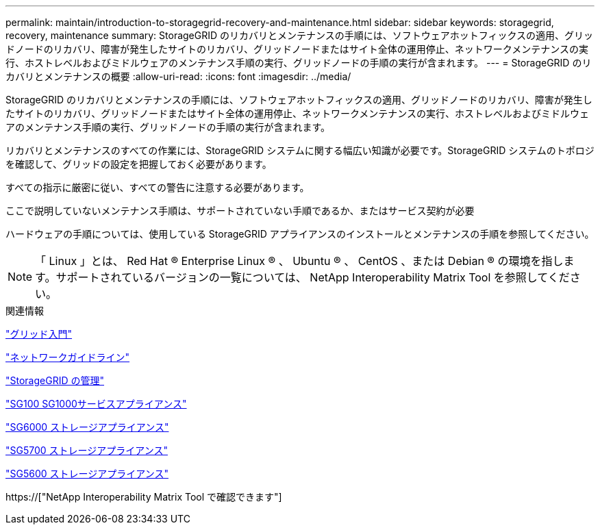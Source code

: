 ---
permalink: maintain/introduction-to-storagegrid-recovery-and-maintenance.html 
sidebar: sidebar 
keywords: storagegrid, recovery, maintenance 
summary: StorageGRID のリカバリとメンテナンスの手順には、ソフトウェアホットフィックスの適用、グリッドノードのリカバリ、障害が発生したサイトのリカバリ、グリッドノードまたはサイト全体の運用停止、ネットワークメンテナンスの実行、ホストレベルおよびミドルウェアのメンテナンス手順の実行、グリッドノードの手順の実行が含まれます。 
---
= StorageGRID のリカバリとメンテナンスの概要
:allow-uri-read: 
:icons: font
:imagesdir: ../media/


[role="lead"]
StorageGRID のリカバリとメンテナンスの手順には、ソフトウェアホットフィックスの適用、グリッドノードのリカバリ、障害が発生したサイトのリカバリ、グリッドノードまたはサイト全体の運用停止、ネットワークメンテナンスの実行、ホストレベルおよびミドルウェアのメンテナンス手順の実行、グリッドノードの手順の実行が含まれます。

リカバリとメンテナンスのすべての作業には、StorageGRID システムに関する幅広い知識が必要です。StorageGRID システムのトポロジを確認して、グリッドの設定を把握しておく必要があります。

すべての指示に厳密に従い、すべての警告に注意する必要があります。

ここで説明していないメンテナンス手順は、サポートされていない手順であるか、またはサービス契約が必要

ハードウェアの手順については、使用している StorageGRID アプライアンスのインストールとメンテナンスの手順を参照してください。


NOTE: 「 Linux 」とは、 Red Hat ® Enterprise Linux ® 、 Ubuntu ® 、 CentOS 、または Debian ® の環境を指します。サポートされているバージョンの一覧については、 NetApp Interoperability Matrix Tool を参照してください。

.関連情報
link:../primer/index.html["グリッド入門"]

link:../network/index.html["ネットワークガイドライン"]

link:../admin/index.html["StorageGRID の管理"]

link:../sg100-1000/index.html["SG100 SG1000サービスアプライアンス"]

link:../sg6000/index.html["SG6000 ストレージアプライアンス"]

link:../sg5700/index.html["SG5700 ストレージアプライアンス"]

link:../sg5600/index.html["SG5600 ストレージアプライアンス"]

https://["NetApp Interoperability Matrix Tool で確認できます"]
